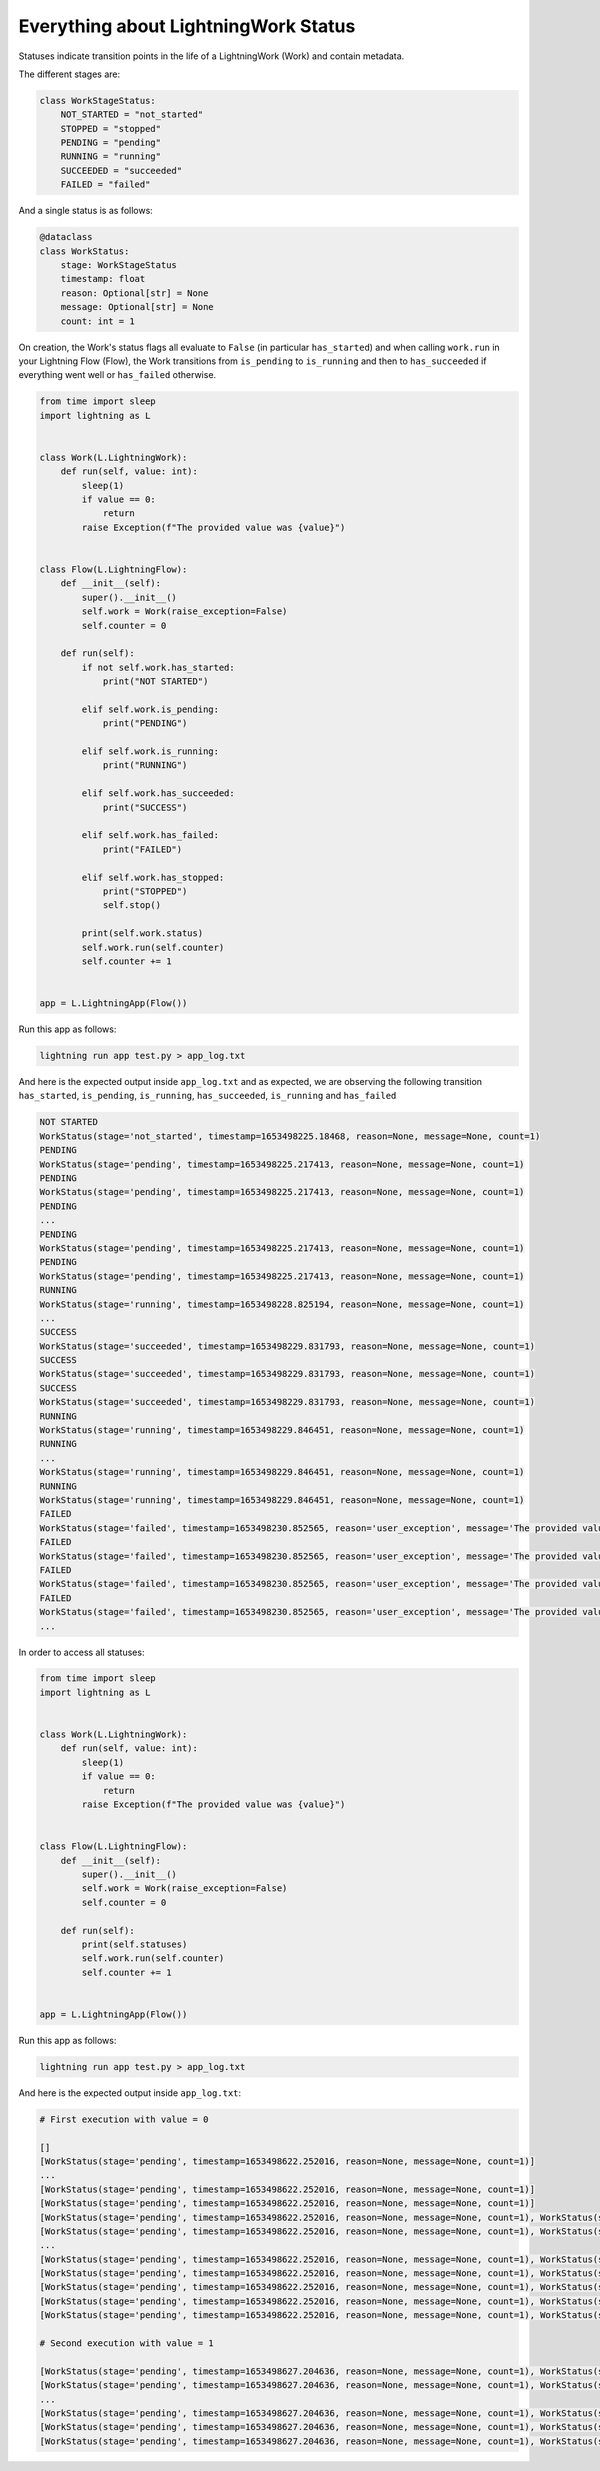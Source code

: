 
*************************************
Everything about LightningWork Status
*************************************

Statuses indicate transition points in the life of a LightningWork (Work) and contain metadata.

The different stages are:

.. code-block:: python

    class WorkStageStatus:
        NOT_STARTED = "not_started"
        STOPPED = "stopped"
        PENDING = "pending"
        RUNNING = "running"
        SUCCEEDED = "succeeded"
        FAILED = "failed"

And a single status is as follows:

.. code-block:: python

    @dataclass
    class WorkStatus:
        stage: WorkStageStatus
        timestamp: float
        reason: Optional[str] = None
        message: Optional[str] = None
        count: int = 1


On creation, the Work's status flags all evaluate to ``False`` (in particular ``has_started``) and when calling ``work.run`` in your Lightning Flow (Flow),
the Work transitions from ``is_pending`` to ``is_running`` and then to ``has_succeeded`` if everything went well or ``has_failed`` otherwise.

.. code-block:: python

    from time import sleep
    import lightning as L


    class Work(L.LightningWork):
        def run(self, value: int):
            sleep(1)
            if value == 0:
                return
            raise Exception(f"The provided value was {value}")


    class Flow(L.LightningFlow):
        def __init__(self):
            super().__init__()
            self.work = Work(raise_exception=False)
            self.counter = 0

        def run(self):
            if not self.work.has_started:
                print("NOT STARTED")

            elif self.work.is_pending:
                print("PENDING")

            elif self.work.is_running:
                print("RUNNING")

            elif self.work.has_succeeded:
                print("SUCCESS")

            elif self.work.has_failed:
                print("FAILED")

            elif self.work.has_stopped:
                print("STOPPED")
                self.stop()

            print(self.work.status)
            self.work.run(self.counter)
            self.counter += 1


    app = L.LightningApp(Flow())

Run this app as follows:

.. code-block:: bash

    lightning run app test.py > app_log.txt

And here is the expected output inside ``app_log.txt`` and as expected,
we are observing the following transition ``has_started``, ``is_pending``, ``is_running``, ``has_succeeded``, ``is_running`` and ``has_failed``

.. code-block:: console

    NOT STARTED
    WorkStatus(stage='not_started', timestamp=1653498225.18468, reason=None, message=None, count=1)
    PENDING
    WorkStatus(stage='pending', timestamp=1653498225.217413, reason=None, message=None, count=1)
    PENDING
    WorkStatus(stage='pending', timestamp=1653498225.217413, reason=None, message=None, count=1)
    PENDING
    ...
    PENDING
    WorkStatus(stage='pending', timestamp=1653498225.217413, reason=None, message=None, count=1)
    PENDING
    WorkStatus(stage='pending', timestamp=1653498225.217413, reason=None, message=None, count=1)
    RUNNING
    WorkStatus(stage='running', timestamp=1653498228.825194, reason=None, message=None, count=1)
    ...
    SUCCESS
    WorkStatus(stage='succeeded', timestamp=1653498229.831793, reason=None, message=None, count=1)
    SUCCESS
    WorkStatus(stage='succeeded', timestamp=1653498229.831793, reason=None, message=None, count=1)
    SUCCESS
    WorkStatus(stage='succeeded', timestamp=1653498229.831793, reason=None, message=None, count=1)
    RUNNING
    WorkStatus(stage='running', timestamp=1653498229.846451, reason=None, message=None, count=1)
    RUNNING
    ...
    WorkStatus(stage='running', timestamp=1653498229.846451, reason=None, message=None, count=1)
    RUNNING
    WorkStatus(stage='running', timestamp=1653498229.846451, reason=None, message=None, count=1)
    FAILED
    WorkStatus(stage='failed', timestamp=1653498230.852565, reason='user_exception', message='The provided value was 1', count=1)
    FAILED
    WorkStatus(stage='failed', timestamp=1653498230.852565, reason='user_exception', message='The provided value was 1', count=1)
    FAILED
    WorkStatus(stage='failed', timestamp=1653498230.852565, reason='user_exception', message='The provided value was 1', count=1)
    FAILED
    WorkStatus(stage='failed', timestamp=1653498230.852565, reason='user_exception', message='The provided value was 1', count=1)
    ...

In order to access all statuses:

.. code-block:: python

    from time import sleep
    import lightning as L


    class Work(L.LightningWork):
        def run(self, value: int):
            sleep(1)
            if value == 0:
                return
            raise Exception(f"The provided value was {value}")


    class Flow(L.LightningFlow):
        def __init__(self):
            super().__init__()
            self.work = Work(raise_exception=False)
            self.counter = 0

        def run(self):
            print(self.statuses)
            self.work.run(self.counter)
            self.counter += 1


    app = L.LightningApp(Flow())


Run this app as follows:

.. code-block:: bash

    lightning run app test.py > app_log.txt

And here is the expected output inside ``app_log.txt``:


.. code-block:: console

    # First execution with value = 0

    []
    [WorkStatus(stage='pending', timestamp=1653498622.252016, reason=None, message=None, count=1)]
    ...
    [WorkStatus(stage='pending', timestamp=1653498622.252016, reason=None, message=None, count=1)]
    [WorkStatus(stage='pending', timestamp=1653498622.252016, reason=None, message=None, count=1)]
    [WorkStatus(stage='pending', timestamp=1653498622.252016, reason=None, message=None, count=1), WorkStatus(stage='running', timestamp=1653498626.185683, reason=None, message=None, count=1)]
    [WorkStatus(stage='pending', timestamp=1653498622.252016, reason=None, message=None, count=1), WorkStatus(stage='running', timestamp=1653498626.185683, reason=None, message=None, count=1)]
    ...
    [WorkStatus(stage='pending', timestamp=1653498622.252016, reason=None, message=None, count=1), WorkStatus(stage='running', timestamp=1653498626.185683, reason=None, message=None, count=1)]
    [WorkStatus(stage='pending', timestamp=1653498622.252016, reason=None, message=None, count=1), WorkStatus(stage='running', timestamp=1653498626.185683, reason=None, message=None, count=1)]
    [WorkStatus(stage='pending', timestamp=1653498622.252016, reason=None, message=None, count=1), WorkStatus(stage='running', timestamp=1653498626.185683, reason=None, message=None, count=1), WorkStatus(stage='succeeded', timestamp=1653498627.191053, reason=None, message=None, count=1)]
    [WorkStatus(stage='pending', timestamp=1653498622.252016, reason=None, message=None, count=1), WorkStatus(stage='running', timestamp=1653498626.185683, reason=None, message=None, count=1), WorkStatus(stage='succeeded', timestamp=1653498627.191053, reason=None, message=None, count=1)]
    [WorkStatus(stage='pending', timestamp=1653498622.252016, reason=None, message=None, count=1), WorkStatus(stage='running', timestamp=1653498626.185683, reason=None, message=None, count=1), WorkStatus(stage='succeeded', timestamp=1653498627.191053, reason=None, message=None, count=1)]

    # Second execution with value = 1

    [WorkStatus(stage='pending', timestamp=1653498627.204636, reason=None, message=None, count=1), WorkStatus(stage='running', timestamp=1653498627.205509, reason=None, message=None, count=1)]
    [WorkStatus(stage='pending', timestamp=1653498627.204636, reason=None, message=None, count=1), WorkStatus(stage='running', timestamp=1653498627.205509, reason=None, message=None, count=1)]
    ...
    [WorkStatus(stage='pending', timestamp=1653498627.204636, reason=None, message=None, count=1), WorkStatus(stage='running', timestamp=1653498627.205509, reason=None, message=None, count=1)]
    [WorkStatus(stage='pending', timestamp=1653498627.204636, reason=None, message=None, count=1), WorkStatus(stage='running', timestamp=1653498627.205509, reason=None, message=None, count=1), WorkStatus(stage='running', timestamp=1653498627.205509, reason=None, message=None, count=1), WorkStatus(stage='failed', timestamp=1653498628.210164, reason='user_exception', message='The provided value was 1', count=1)]
    [WorkStatus(stage='pending', timestamp=1653498627.204636, reason=None, message=None, count=1), WorkStatus(stage='running', timestamp=1653498627.205509, reason=None, message=None, count=1), WorkStatus(stage='running', timestamp=1653498627.205509, reason=None, message=None, count=1), WorkStatus(stage='failed', timestamp=1653498628.210164, reason='user_exception', message='The provided value was 1', count=1)]
